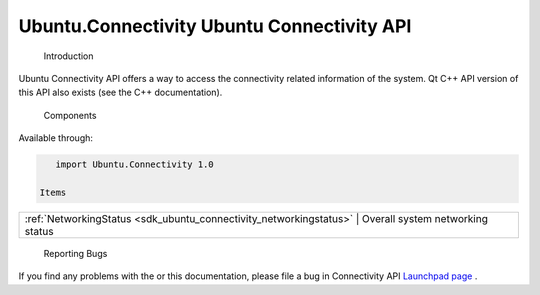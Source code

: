 .. _sdk_ubuntu_connectivity_ubuntu_connectivity_api:

Ubuntu.Connectivity Ubuntu Connectivity API
===========================================


 Introduction
Ubuntu Connectivity API offers a way to access the connectivity related information of the system. Qt C++ API version of this API also exists (see the C++ documentation).

 Components
Available through:

.. code:: cpp

    import Ubuntu.Connectivity 1.0

 Items

+--------------------------------------------------------------------------------------------------------------------------------------------------------+-----------------------------------------------------------------------------------------------------------------------------------------------------------+
| :ref:`NetworkingStatus <sdk_ubuntu_connectivity_networkingstatus>`                                                                                        | Overall system networking status                                                                                                                       |
+--------------------------------------------------------------------------------------------------------------------------------------------------------+-----------------------------------------------------------------------------------------------------------------------------------------------------------+

 Reporting Bugs
If you find any problems with the or this documentation, please file a bug in Connectivity API `Launchpad page <https://bugs.launchpad.net/connectivity-api>`_ .


